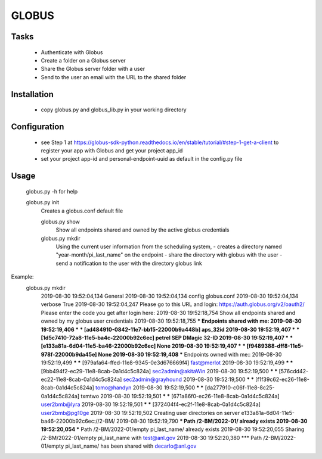 ======
GLOBUS
======

Tasks
-----
    - Authenticate with Globus
    - Create a folder on a Globus server
    - Share the Globus server folder with a user
    - Send to the user an email with the URL to the shared folder

Installation
------------

    - copy globus.py and globus_lib.py in your working directory

Configuration
-------------

    - see Step 1 at https://globus-sdk-python.readthedocs.io/en/stable/tutorial/#step-1-get-a-client
      to register your app with Globus and get your project app_id

    - set your project app-id and personal-endpoint-uuid as default in the config.py file

Usage
-----
    
    globus.py -h for help
        
    globus.py init
        Creates a globus.conf default file

        globus.py show
            Show all endpoints shared and owned by the active globus credentials 

        globus.py mkdir
            Using the current user information from the scheduling system,
            - creates a directory named "year-month/pi_last_name" on the endpoint
            - share the directory with globus with the user
            - send a notification to the user with the directory globus link 

Example:
    globus.py mkdir
        2019-08-30 19:52:04,134   General 
        2019-08-30 19:52:04,134     config           globus.conf 
        2019-08-30 19:52:04,134     verbose          True 
        2019-08-30 19:52:04,247   Please go to this URL and login: https://auth.globus.org/v2/oauth2/
        Please enter the code you get after login here: 
        2019-08-30 19:52:18,754   Show all endpoints shared and owned by my globus user credentials 
        2019-08-30 19:52:18,755   *** Endpoints shared with me: 
        2019-08-30 19:52:19,406   *** *** [ad484910-0842-11e7-bb15-22000b9a448b] aps_32id 
        2019-08-30 19:52:19,407   *** *** [1d5c7410-72a8-11e5-ba4c-22000b92c6ec] petrel SEP DMagic 32-ID 
        2019-08-30 19:52:19,407   *** *** [e133a81a-6d04-11e5-ba46-22000b92c6ec] None 
        2019-08-30 19:52:19,407   *** *** [f9489388-dff8-11e5-978f-22000b9da45e] None 
        2019-08-30 19:52:19,408   *** Endpoints owned with me:: 
        2019-08-30 19:52:19,499   *** *** [979afa64-ffed-11e8-9345-0e3d676669f4] fast@merlot 
        2019-08-30 19:52:19,499   *** *** [9bb494f2-ec29-11e8-8cab-0a1d4c5c824a] sec2admin@akitaWin 
        2019-08-30 19:52:19,500   *** *** [576cdd42-ec22-11e8-8cab-0a1d4c5c824a] sec2admin@grayhound 
        2019-08-30 19:52:19,500   *** *** [f1f39c62-ec26-11e8-8cab-0a1d4c5c824a] tomo@handyn 
        2019-08-30 19:52:19,500   *** *** [da277910-c06f-11e8-8c25-0a1d4c5c824a] txmtwo 
        2019-08-30 19:52:19,501   *** *** [671a86f0-ec26-11e8-8cab-0a1d4c5c824a] user2bmb@lyra 
        2019-08-30 19:52:19,501   *** *** [372404f4-ec2f-11e8-8cab-0a1d4c5c824a] user2bmb@pg10ge 
        2019-08-30 19:52:19,502   Creating user directories on server e133a81a-6d04-11e5-ba46-22000b92c6ec://2-BM/ 
        2019-08-30 19:52:19,790   *** Path /2-BM/2022-01/ already exists 
        2019-08-30 19:52:20,054   *** Path /2-BM/2022-01/empty pi_last_name/ already exists 
        2019-08-30 19:52:20,055   Sharing /2-BM/2022-01/empty pi_last_name with test@anl.gov 
        2019-08-30 19:52:20,380   *** Path /2-BM/2022-01/empty pi_last_name/ has been shared with decarlo@anl.gov 
